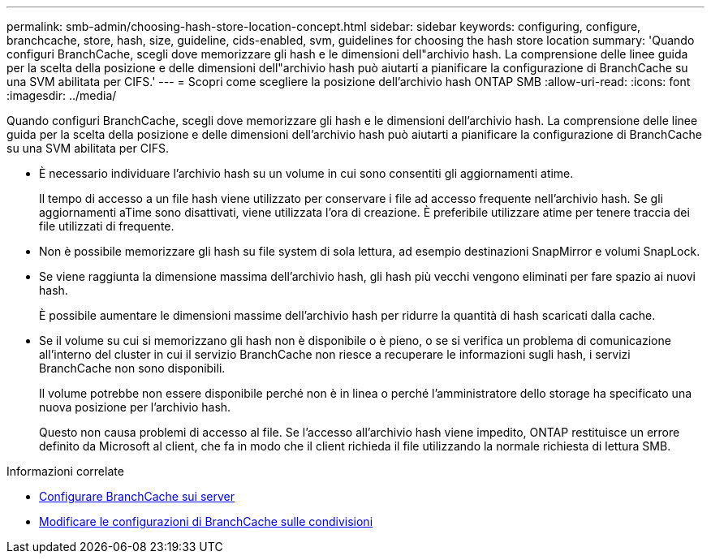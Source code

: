 ---
permalink: smb-admin/choosing-hash-store-location-concept.html 
sidebar: sidebar 
keywords: configuring, configure, branchcache, store, hash, size, guideline, cids-enabled, svm, guidelines for choosing the hash store location 
summary: 'Quando configuri BranchCache, scegli dove memorizzare gli hash e le dimensioni dell"archivio hash. La comprensione delle linee guida per la scelta della posizione e delle dimensioni dell"archivio hash può aiutarti a pianificare la configurazione di BranchCache su una SVM abilitata per CIFS.' 
---
= Scopri come scegliere la posizione dell'archivio hash ONTAP SMB
:allow-uri-read: 
:icons: font
:imagesdir: ../media/


[role="lead"]
Quando configuri BranchCache, scegli dove memorizzare gli hash e le dimensioni dell'archivio hash. La comprensione delle linee guida per la scelta della posizione e delle dimensioni dell'archivio hash può aiutarti a pianificare la configurazione di BranchCache su una SVM abilitata per CIFS.

* È necessario individuare l'archivio hash su un volume in cui sono consentiti gli aggiornamenti atime.
+
Il tempo di accesso a un file hash viene utilizzato per conservare i file ad accesso frequente nell'archivio hash. Se gli aggiornamenti aTime sono disattivati, viene utilizzata l'ora di creazione. È preferibile utilizzare atime per tenere traccia dei file utilizzati di frequente.

* Non è possibile memorizzare gli hash su file system di sola lettura, ad esempio destinazioni SnapMirror e volumi SnapLock.
* Se viene raggiunta la dimensione massima dell'archivio hash, gli hash più vecchi vengono eliminati per fare spazio ai nuovi hash.
+
È possibile aumentare le dimensioni massime dell'archivio hash per ridurre la quantità di hash scaricati dalla cache.

* Se il volume su cui si memorizzano gli hash non è disponibile o è pieno, o se si verifica un problema di comunicazione all'interno del cluster in cui il servizio BranchCache non riesce a recuperare le informazioni sugli hash, i servizi BranchCache non sono disponibili.
+
Il volume potrebbe non essere disponibile perché non è in linea o perché l'amministratore dello storage ha specificato una nuova posizione per l'archivio hash.

+
Questo non causa problemi di accesso al file. Se l'accesso all'archivio hash viene impedito, ONTAP restituisce un errore definito da Microsoft al client, che fa in modo che il client richieda il file utilizzando la normale richiesta di lettura SMB.



.Informazioni correlate
* xref:configure-branchcache-task.adoc[Configurare BranchCache sui server]
* xref:modify-branchcache-config-task.html[Modificare le configurazioni di BranchCache sulle condivisioni]

